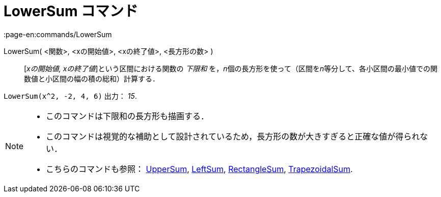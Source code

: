 = LowerSum コマンド
:page-en:commands/LowerSum
ifdef::env-github[:imagesdir: /ja/modules/ROOT/assets/images]

LowerSum( <関数>, <xの開始値>, <xの終了値>, <長方形の数> )::
  [_xの開始値, xの終了値_]という区間における関数の _下限和_
  を，__n__個の長方形を使って（区間を__n__等分して、各小区間の最小値での関数値と小区間の幅の積の総和）計算する．

[EXAMPLE]
====

`++LowerSum(x^2, -2, 4, 6)++` 出力： _15_.

====

[NOTE]
====

* このコマンドは下限和の長方形も描画する．
* このコマンドは視覚的な補助として設計されているため，長方形の数が大きすぎると正確な値が得られない．
* こちらのコマンドも参照： xref:/commands/UpperSum.adoc[UpperSum], xref:/commands/LeftSum.adoc[LeftSum],
xref:/commands/RectangleSum.adoc[RectangleSum], xref:/commands/TrapezoidalSum.adoc[TrapezoidalSum].

====
